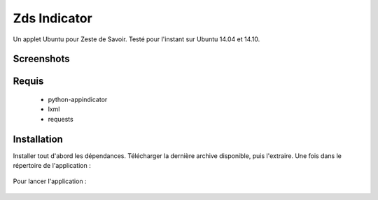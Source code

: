 ===============================
Zds Indicator
===============================

Un applet Ubuntu pour Zeste de Savoir. Testé pour l'instant sur Ubuntu 14.04 et 14.10.

Screenshots
-----------

.. image:: screen/screen2.png

Requis
------
 * python-appindicator
 * lxml
 * requests

Installation
------------

Installer tout d'abord les dépendances. Télécharger la dernière archive disponible, puis l'extraire.
Une fois dans le répertoire de l'application :

    .. code::bash
        python setup.py install

Pour lancer l'application :

    .. code::bash
        zdsindicator
